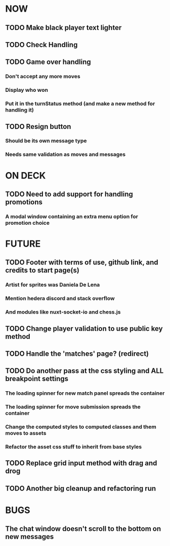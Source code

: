 * NOW
** TODO Make black player text lighter
** TODO Check Handling
** TODO Game over handling
*** Don't accept any more moves
*** Display who won
*** Put it in the turnStatus method (and make a new method for handling it)
** TODO Resign button
*** Should be its own message type
*** Needs same validation as moves and messages
* ON DECK
** TODO Need to add support for handling promotions
*** A modal window containing an extra menu option for promotion choice
* FUTURE
** TODO Footer with terms of use, github link, and credits to start page(s)
*** Artist for sprites was Daniela De Lena
*** Mention hedera discord and stack overflow
*** And modules like nuxt-socket-io and chess.js
** TODO Change player validation to use public key method
** TODO Handle the 'matches' page? (redirect)
** TODO Do another pass at the css styling and ALL breakpoint settings
*** The loading spinner for new match panel spreads the container
*** The loading spinner for move submission spreads the container
*** Change the computed styles to computed classes and them moves to assets
*** Refactor the asset css stuff to inherit from base styles
** TODO Replace grid input method with drag and drog
** TODO Another big cleanup and refactoring run
* BUGS
** The chat window doesn't scroll to the bottom on new messages
